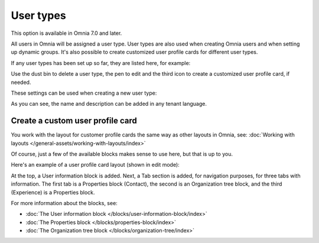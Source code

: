 User types
=============================================

This option is available in Omnia 7.0 and later.

All users in Omnia will be assigned a user type. User types are also used when creating Omnia users and when setting up dynamic groups. It's also possible to create customized user profile cards for different user types.

If any user types has been set up so far, they are listed here, for example:

.. image:: user-management-types-new.png

Use the dust bin to delete a user type, the pen to edit and the third icon to create a customized user profile card, if needed.

These settings can be used when creating a new user type:

.. image:: user-management-types-settings-new.png

As you can see, the name and description can be added in any tenant language. 

Create a custom user profile card
************************************
You work with the layout for customer profile cards the same way as other layouts in Omnia, see: :doc:`Working with layouts </general-assets/working-with-layouts/index>`

Of course, just a few of the available blocks makes sense to use here, but that is up to you.

Here's an example of a user profile card layout (shown in edit mode):

.. image:: user-card-layout.png

At the top, a User information block is added. Next, a Tab section is added, for navigation purposes, for three tabs with information. The first tab is a Properties block (Contact), the second is an Organization tree block, and the third (Experience) is a Properties block.

For more information about the blocks, see: 

+ :doc:`The User information block </blocks/user-information-block/index>`
+ :doc:`The Properties block </blocks/properties-block/index>`
+ :doc:`The Organization tree block </blocks/organization-tree/index>`

